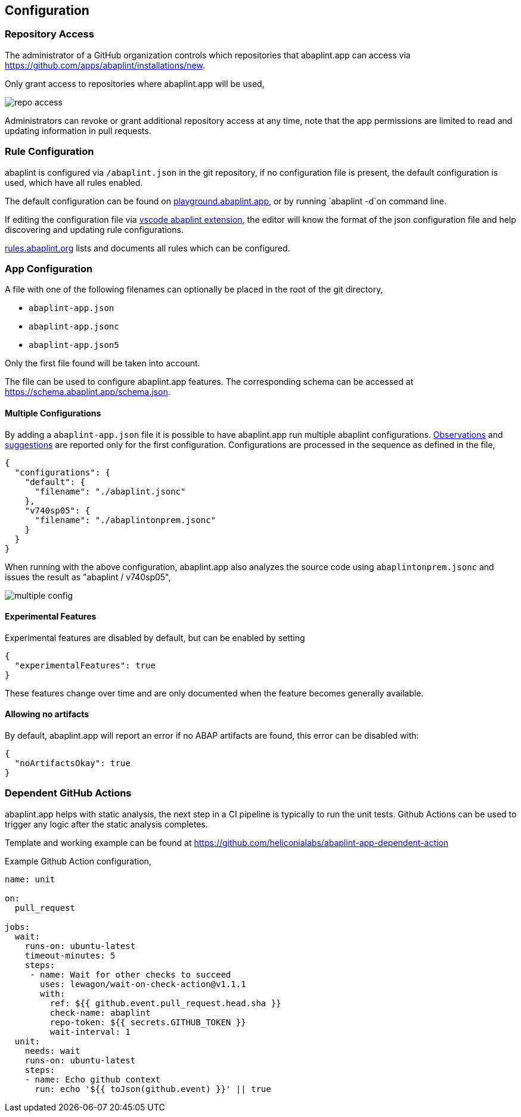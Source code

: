 == Configuration

=== Repository Access

The administrator of a GitHub organization controls which repositories that abaplint.app can access via https://github.com/apps/abaplint/installations/new.

Only grant access to repositories where abaplint.app will be used,

image::img/repo_access.png[]

Administrators can revoke or grant additional repository access at any time, note that the app permissions are limited to read and updating information in pull requests.

=== Rule Configuration

abaplint is configured via `/abaplint.json` in the git repository, if no configuration file is present, the default configuration is used, which have all rules enabled.

The default configuration can be found on link:https://playground.abaplint.org[playground.abaplint.app], or by running `abaplint -d`on command line.

If editing the configuration file via link:https://marketplace.visualstudio.com/items?itemName=larshp.vscode-abaplint[vscode abaplint extension], the editor will know the format of the json configuration file and help discovering and updating rule configurations.

link:https://rules.abaplint.org[rules.abaplint.org] lists and documents all rules which can be configured.

=== App Configuration

A file with one of the following filenames can optionally be placed in the root of the git directory,

* `abaplint-app.json`
* `abaplint-app.jsonc`
* `abaplint-app.json5`

Only the first file found will be taken into account.

The file can be used to configure abaplint.app features. The corresponding schema can be accessed at https://schema.abaplint.app/schema.json.

==== Multiple Configurations

By adding a `abaplint-app.json` file it is possible to have abaplint.app run multiple abaplint configurations. link:#_observations[Observations] and link:#_suggestions[suggestions] are reported only for the first configuration. Configurations are processed in the sequence as defined in the file,

[source,json]
----
{
  "configurations": {
    "default": {
      "filename": "./abaplint.jsonc"
    },
    "v740sp05": {
      "filename": "./abaplintonprem.jsonc"
    }
  }
}
----

When running with the above configuration, abaplint.app also analyzes the source code using `abaplintonprem.jsonc` and issues the result as "abaplint / v740sp05",

image::img/multiple_config.svg[]

==== Experimental Features

Experimental features are disabled by default, but can be enabled by setting

[source,json]
----
{
  "experimentalFeatures": true
}
----

These features change over time and are only documented when the feature becomes generally available.

==== Allowing no artifacts

By default, abaplint.app will report an error if no ABAP artifacts are found, this error can be disabled with:

[source,json]
----
{
  "noArtifactsOkay": true
}
----

=== Dependent GitHub Actions

abaplint.app helps with static analysis, the next step in a CI pipeline is typically to run the unit tests.
Github Actions can be used to trigger any logic after the static analysis completes.

Template and working example can be found at https://github.com/heliconialabs/abaplint-app-dependent-action

Example Github Action configuration,

[source,yml]
----
name: unit

on:
  pull_request

jobs:
  wait:
    runs-on: ubuntu-latest
    timeout-minutes: 5
    steps:
     - name: Wait for other checks to succeed
       uses: lewagon/wait-on-check-action@v1.1.1
       with:
         ref: ${{ github.event.pull_request.head.sha }}
         check-name: abaplint
         repo-token: ${{ secrets.GITHUB_TOKEN }}
         wait-interval: 1
  unit:
    needs: wait
    runs-on: ubuntu-latest
    steps:
    - name: Echo github context
      run: echo '${{ toJson(github.event) }}' || true
----
